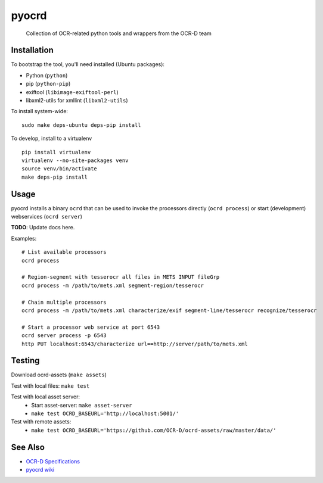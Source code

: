 pyocrd
======


    Collection of OCR-related python tools and wrappers from the OCR-D team

.. image:: https://travis-ci.org/OCR-D/pyocrd.svg?branch=master
    :target: https://travis-ci.org/OCR-D/pyocrd

.. image:: https://img.shields.io/docker/automated/ocrd/pyocrd.svg
    :target: https://hub.docker.com/r/ocrd/pyocrd/tags/
    :alt: Docker Automated build

Installation
------------

To bootstrap the tool, you'll need installed (Ubuntu packages):

* Python (``python``)
* pip (``python-pip``)
* exiftool (``libimage-exiftool-perl``)
* libxml2-utils for xmllint (``libxml2-utils``)

To install system-wide:

::

    sudo make deps-ubuntu deps-pip install


To develop, install to a virtualenv

::

    pip install virtualenv
    virtualenv --no-site-packages venv
    source venv/bin/activate
    make deps-pip install

Usage
-----

pyocrd installs a binary ``ocrd`` that can be used to invoke the processors
directly (``ocrd process``) or start (development) webservices (``ocrd server``)

**TODO**: Update docs here.

Examples:

::

    # List available processors
    ocrd process

    # Region-segment with tesserocr all files in METS INPUT fileGrp
    ocrd process -m /path/to/mets.xml segment-region/tesserocr

    # Chain multiple processors
    ocrd process -m /path/to/mets.xml characterize/exif segment-line/tesserocr recognize/tesserocr

    # Start a processor web service at port 6543
    ocrd server process -p 6543
    http PUT localhost:6543/characterize url==http://server/path/to/mets.xml

Testing
-------

Download ocrd-assets (``make assets``)

Test with local files: ``make test``

Test with local asset server:
  - Start asset-server: ``make asset-server``
  - ``make test OCRD_BASEURL='http://localhost:5001/'``

Test with remote assets:
  - ``make test OCRD_BASEURL='https://github.com/OCR-D/ocrd-assets/raw/master/data/'``

See Also
--------

* `OCR-D Specifications <https://github.com/ocr-d/spec>`_
* `pyocrd wiki <https://github.com/ocr-d/pyocrd/wiki>`_
